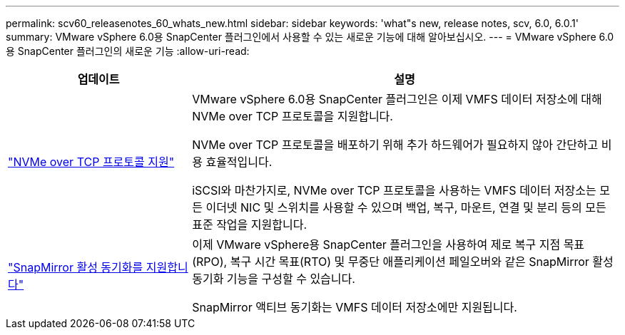 ---
permalink: scv60_releasenotes_60_whats_new.html 
sidebar: sidebar 
keywords: 'what"s new, release notes, scv, 6.0, 6.0.1' 
summary: VMware vSphere 6.0용 SnapCenter 플러그인에서 사용할 수 있는 새로운 기능에 대해 알아보십시오. 
---
= VMware vSphere 6.0용 SnapCenter 플러그인의 새로운 기능
:allow-uri-read: 


[cols="30%,70%"]
|===
| 업데이트 | 설명 


 a| 
https://docs.netapp.com/us-en/sc-plugin-vmware-vsphere/scpivs44_concepts_overview.html["NVMe over TCP 프로토콜 지원"]
 a| 
VMware vSphere 6.0용 SnapCenter 플러그인은 이제 VMFS 데이터 저장소에 대해 NVMe over TCP 프로토콜을 지원합니다.

NVMe over TCP 프로토콜을 배포하기 위해 추가 하드웨어가 필요하지 않아 간단하고 비용 효율적입니다.

iSCSI와 마찬가지로, NVMe over TCP 프로토콜을 사용하는 VMFS 데이터 저장소는 모든 이더넷 NIC 및 스위치를 사용할 수 있으며 백업, 복구, 마운트, 연결 및 분리 등의 모든 표준 작업을 지원합니다.



 a| 
https://docs.netapp.com/us-en/sc-plugin-vmware-vsphere/scpivs44_create_backup_policies_for_vms_and_datastores.html["SnapMirror 활성 동기화를 지원합니다"]
 a| 
이제 VMware vSphere용 SnapCenter 플러그인을 사용하여 제로 복구 지점 목표(RPO), 복구 시간 목표(RTO) 및 무중단 애플리케이션 페일오버와 같은 SnapMirror 활성 동기화 기능을 구성할 수 있습니다.

SnapMirror 액티브 동기화는 VMFS 데이터 저장소에만 지원됩니다.

|===